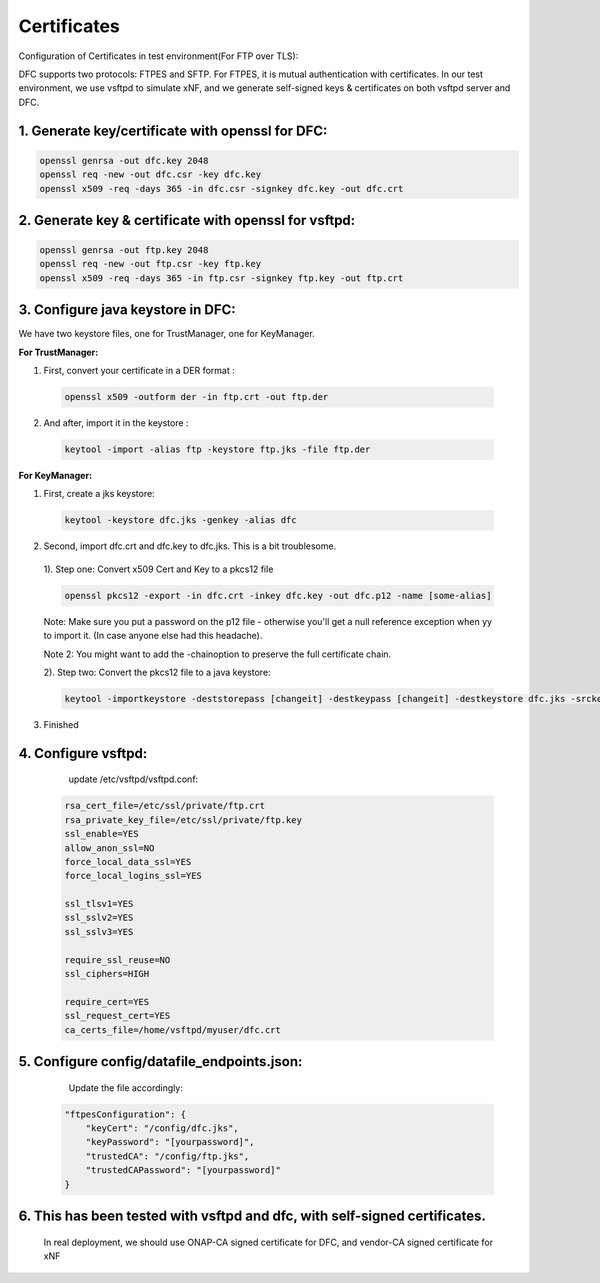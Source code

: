 .. This work is licensed under a Creative Commons Attribution 4.0 International License.
.. http://creativecommons.org/licenses/by/4.0

Certificates
============

Configuration of Certificates in test environment(For FTP over TLS):

DFC supports two protocols: FTPES and SFTP.
For FTPES, it is mutual authentication with certificates.
In our test environment, we use vsftpd to simulate xNF, and we generate self-signed
keys & certificates on both vsftpd server and DFC.

1. Generate key/certificate with openssl for DFC:
-------------------------------------------------
.. code:: bash

    openssl genrsa -out dfc.key 2048
    openssl req -new -out dfc.csr -key dfc.key
    openssl x509 -req -days 365 -in dfc.csr -signkey dfc.key -out dfc.crt

2. Generate key & certificate with openssl for vsftpd:
------------------------------------------------------
.. code:: bash

   openssl genrsa -out ftp.key 2048
   openssl req -new -out ftp.csr -key ftp.key
   openssl x509 -req -days 365 -in ftp.csr -signkey ftp.key -out ftp.crt

3. Configure java keystore in DFC:
----------------------------------
We have two keystore files, one for TrustManager, one for KeyManager.

**For TrustManager:**

1. First, convert your certificate in a DER format :

 .. code:: bash

   openssl x509 -outform der -in ftp.crt -out ftp.der

2. And after, import it in the keystore :

 .. code:: bash

   keytool -import -alias ftp -keystore ftp.jks -file ftp.der

**For KeyManager:**

1. First, create a jks keystore:

 .. code:: bash

    keytool -keystore dfc.jks -genkey -alias dfc

2. Second, import dfc.crt and dfc.key to dfc.jks. This is a bit troublesome.

 1). Step one: Convert x509 Cert and Key to a pkcs12 file

 .. code:: bash

    openssl pkcs12 -export -in dfc.crt -inkey dfc.key -out dfc.p12 -name [some-alias]

 Note: Make sure you put a password on the p12 file - otherwise you'll get a null reference exception when yy to import it. (In case anyone else had this headache).

 Note 2: You might want to add the -chainoption to preserve the full certificate chain.

 2). Step two: Convert the pkcs12 file to a java keystore:

 .. code:: bash

    keytool -importkeystore -deststorepass [changeit] -destkeypass [changeit] -destkeystore dfc.jks -srckeystore dfc.p12 -srcstoretype PKCS12 -srcstorepass [some-password] -alias [some-alias]

3. Finished

4. Configure vsftpd:
--------------------
    update /etc/vsftpd/vsftpd.conf:

  .. code-block:: bash

      rsa_cert_file=/etc/ssl/private/ftp.crt
      rsa_private_key_file=/etc/ssl/private/ftp.key
      ssl_enable=YES
      allow_anon_ssl=NO
      force_local_data_ssl=YES
      force_local_logins_ssl=YES

      ssl_tlsv1=YES
      ssl_sslv2=YES
      ssl_sslv3=YES

      require_ssl_reuse=NO
      ssl_ciphers=HIGH

      require_cert=YES
      ssl_request_cert=YES
      ca_certs_file=/home/vsftpd/myuser/dfc.crt

5. Configure config/datafile_endpoints.json:
--------------------------------------------
   Update the file accordingly:

  .. code-block:: javascript

            "ftpesConfiguration": {
                "keyCert": "/config/dfc.jks",
                "keyPassword": "[yourpassword]",
                "trustedCA": "/config/ftp.jks",
                "trustedCAPassword": "[yourpassword]"
            }

6. This has been tested with vsftpd and dfc, with self-signed certificates.
---------------------------------------------------------------------------
   In real deployment, we should use ONAP-CA signed certificate for DFC, and vendor-CA signed certificate for xNF
